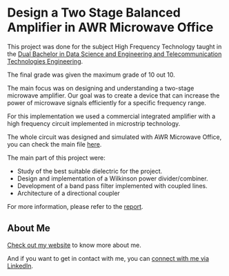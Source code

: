 * Design a Two Stage Balanced Amplifier in AWR Microwave Office

This project was done for the subject High Frequency Technology taught in the [[https://www.uc3m.es/bachelor-degree/data-telecommunicaton][Dual Bachelor in Data Science and Engineering and Telecommunication Technologies Engineering]].

The final grade was given the maximum grade of 10 out 10.

[[./report/images/integration/complete_circuit_layout.png]]

The main focus was on designing and understanding a two-stage microwave amplifier. Our goal was to create a device that can increase the power of microwave signals efficiently for a specific frequency range.

For this implementation we used a commercial integrated amplifier with a high frequency circuit implemented in microstrip technology.

The whole circuit was designed and simulated with AWR Microwave Office, you can check the main file [[./awr_simulation.emp][here]].

The main part of this project were:
- Study of the best suitable dielectric for the project.
- Design and implementation of a Wilkinson power divider/combiner.
- Development of a band pass filter implemented with coupled lines.
- Architecture of a directional coupler

For more information, please refer to the [[./report.pdf][report]].

** About Me
[[https://andresnav.com][Check out my website]] to know more about me.

And if you want to get in contact with me, you can [[https://linkedin.com/in/andresnav][connect with me via LinkedIn]].
